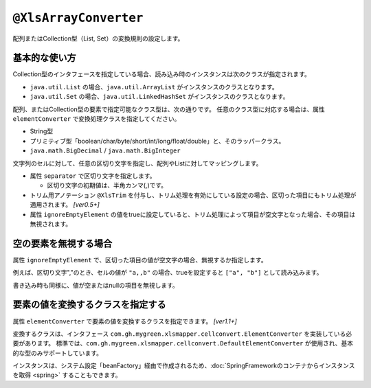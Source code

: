
.. _annotationXlsArrayConverter:

---------------------------------------
``@XlsArrayConverter``
---------------------------------------

配列またはCollection型（List, Set）の変換規則の設定します。


^^^^^^^^^^^^^^^^^^^^^^^^^^^^^^^^^^^^^^^^^^^^^^^^^^^^^^^^^^^^^^^
基本的な使い方
^^^^^^^^^^^^^^^^^^^^^^^^^^^^^^^^^^^^^^^^^^^^^^^^^^^^^^^^^^^^^^^

Collection型のインタフェースを指定している場合、読み込み時のインスタンスは次のクラスが指定されます。

* ``java.util.List`` の場合、``java.util.ArrayList`` がインスタンスのクラスとなります。
* ``java.util.Set`` の場合、``java.util.LinkedHashSet`` がインスタンスのクラスとなります。


配列、またはCollection型の要素で指定可能なクラス型は、次の通りです。
任意のクラス型に対応する場合は、属性 ``elementConverter`` で変換処理クラスを指定してください。

* String型
* プリミティブ型「boolean/char/byte/short/int/long/float/double」と、そのラッパークラス。
* ``java.math.BigDecimal`` / ``java.math.BigInteger`` 


文字列のセルに対して、任意の区切り文字を指定し、配列やListに対してマッピングします。

* 属性 ``separator`` で区切り文字を指定します。

  * 区切り文字の初期値は、半角カンマ(,)です。
  
* トリム用アノテーション ``@XlsTrim`` を付与し、トリム処理を有効にしている設定の場合、区切った項目にもトリム処理が適用されます。 `[ver0.5+]` 
  
* 属性 ``ignoreEmptyElement`` の値をtrueに設定していると、トリム処理によって項目が空文字となった場合、その項目は無視されます。


.. sourcecode:: java
    :linenos:
    
    public class SampleRecord {
        
        // 区切り文字の指定
        @XlsColumn(columnName="リスト")
        @XlsArrayConverter(separator="\n")
        private List<String> list;
        
        // 要素のトリム処理を指定する
        @XlsColumn(columnName="配列")
        @XlsTrim    // 区切った配列の要素にもトリムが適用されます。
        @XlsArrayConverter(separator=",")
        private int[] array;
        
    }


^^^^^^^^^^^^^^^^^^^^^^^^^^^^^^^^^^^^^^^^^^^^^^^^^^^^^^^^^^^^^^^
空の要素を無視する場合
^^^^^^^^^^^^^^^^^^^^^^^^^^^^^^^^^^^^^^^^^^^^^^^^^^^^^^^^^^^^^^^

属性 ``ignoreEmptyElement`` で、区切った項目の値が空文字の場合、無視するか指定します。
    
例えば、区切り文字","のとき、セルの値が ``"a,,b"`` の場合、trueを設定すると ``["a", "b"]`` として読み込みます。

書き込み時も同様に、値が空またはnullの項目を無視します。


.. sourcecode:: java
    :linenos:
    
    public class SampleRecord {
        
        // 空の要素を無視する場合
        @XlsColumn(columnName="集合")
        @XlsArrayConverter(ignoreEmptyElement=true)
        private Set<Integer> set;
        
    }


^^^^^^^^^^^^^^^^^^^^^^^^^^^^^^^^^^^^^^^^^^^^^^^^^^^^^^^^^^^^^^^
要素の値を変換するクラスを指定する
^^^^^^^^^^^^^^^^^^^^^^^^^^^^^^^^^^^^^^^^^^^^^^^^^^^^^^^^^^^^^^^

属性 ``elementConverter`` で要素の値を変換するクラスを指定できます。 `[ver1.1+]`

変換するクラスは、インタフェース ``com.gh.mygreen.xlsmapper.cellconvert.ElementConverter`` を実装している必要があります。
標準では、``com.gh.mygreen.xlsmapper.cellconvert.DefaultElementConverter`` が使用され、基本的な型のみサポートしています。

インスタンスは、システム設定「beanFactory」経由で作成されるため、:doc:`SpringFrameworkのコンテナからインスタンスを取得 <spring>` することもできます。

.. sourcecode:: java
    :linenos:
    
    // 変換用クラス
    public class CustomElementConverter implements ElementConverter<User> {
        
        @Override
        public User convertToObject(final String str, final Class<User> targetClass) throws ConversionException {
            //TODO: 文字列 => オブジェクトに変換する処理
        }
        
        @Override
        public String convertToString(final User value) {
            //TODO: オブジェクト => 文字列に変換する処理
        }
        
    }
    
    // レコード用クラス
    public class SampleRecord {
        
        // 任意のクラス型の要素の値を変換するElementConverterを指定します。
        @XlsColumn(columnName="リスト")
        @XlsArrayConverter(elementConverter=CustomElementConverter.class)
        private List<User> list;
        
    }



